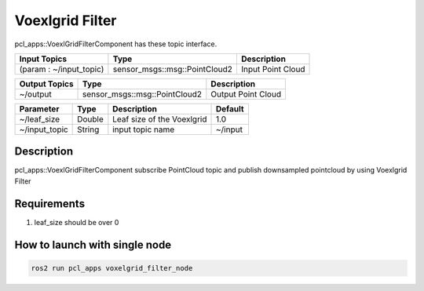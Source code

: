 Voexlgrid Filter
================

.. image:: img/VoxelGridFilter.png
   :scale: 40%

pcl_apps::VoexlGridFilterComponent has these topic interface.

+-------------------------+-------------------------------+---------------------+
| Input Topics            | Type                          | Description         |
+=========================+===============================+=====================+
| (param : ~/input_topic) | sensor_msgs::msg::PointCloud2 | Input Point Cloud   |
+-------------------------+-------------------------------+---------------------+

+------------------+-------------------------------+---------------------+
| Output Topics    | Type                          | Description         |
+==================+===============================+=====================+
| ~/output         | sensor_msgs::msg::PointCloud2 | Output Point Cloud  |
+------------------+-------------------------------+---------------------+

+--------------------+----------+-------------------------------+---------+
| Parameter          | Type     | Description                   | Default |
+====================+==========+===============================+=========+
| ~/leaf_size        | Double   | Leaf size of the Voexlgrid    | 1.0     |
+--------------------+----------+-------------------------------+---------+
| ~/input_topic      | String   | input topic name              | ~/input |
+--------------------+----------+-------------------------------+---------+

Description
----------------------------------------
pcl_apps::VoexlGridFilterComponent subscribe PointCloud topic and publish downsampled pointcloud by using Voexlgrid Filter

Requirements
----------------------------------------
1. leaf_size should be over 0

How to launch with single node
------------------------------

.. code-block:: bash

    ros2 run pcl_apps voxelgrid_filter_node